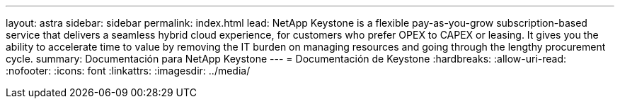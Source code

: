 ---
layout: astra 
sidebar: sidebar 
permalink: index.html 
lead: NetApp Keystone is a flexible pay-as-you-grow subscription-based service that delivers a seamless hybrid cloud experience, for customers who prefer OPEX to CAPEX or leasing. It gives you the ability to accelerate time to value by removing the IT burden on managing resources and going through the lengthy procurement cycle. 
summary: Documentación para NetApp Keystone 
---
= Documentación de Keystone
:hardbreaks:
:allow-uri-read: 
:nofooter: 
:icons: font
:linkattrs: 
:imagesdir: ../media/


